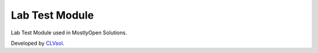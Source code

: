 Lab Test Module
===============

Lab Test Module used in MostlyOpen Solutions.

Developed by `CLVsol <https://clvsol.com>`_.
